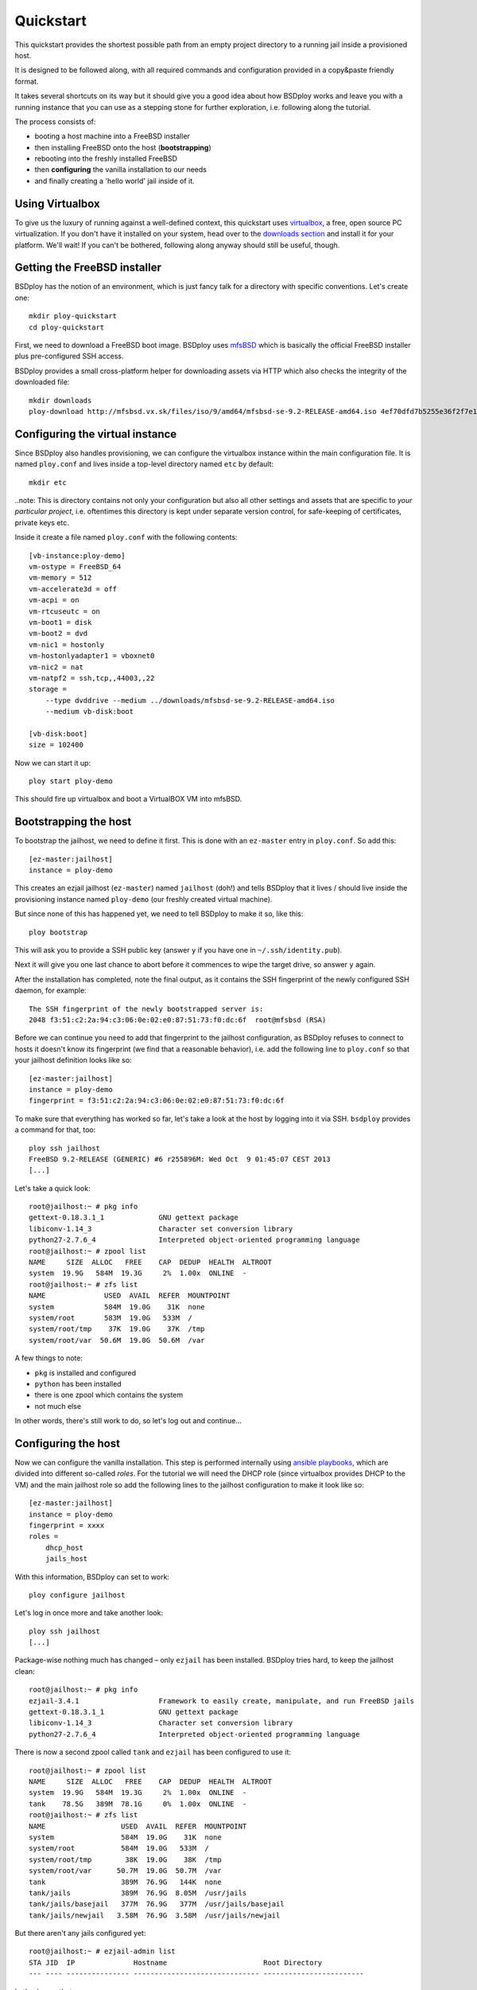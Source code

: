 Quickstart
==========

This quickstart provides the shortest possible path from an empty project directory to a running jail inside a provisioned host.

It is designed to be followed along, with all required commands and configuration provided in a copy&paste friendly format.

It takes several shortcuts on its way but it should give you a good idea about how BSDploy works and leave you with a running instance that you can use as a stepping stone for further exploration, i.e. following along the tutorial.

The process consists of:

- booting a host machine into a FreeBSD installer
- then installing FreeBSD onto the host (**bootstrapping**)
- rebooting into the freshly installed FreeBSD
- then **configuring** the vanilla installation to our needs
- and finally creating a 'hello world' jail inside of it.


Using Virtualbox
----------------

To give us the luxury of running against a well-defined context, this quickstart uses `virtualbox <https://www.virtualbox.org>`_, a free, open source PC virtualization. If you don't have it installed on your system, head over to the `downloads section <https://www.virtualbox.org/wiki/Downloads>`_ and install it for your platform. We'll wait! If you can't be bothered, following along anyway should still be useful, though.


Getting the FreeBSD installer
-----------------------------

BSDploy has the notion of an environment, which is just fancy talk for a directory with specific conventions. Let's create one::

	mkdir ploy-quickstart
	cd ploy-quickstart

First, we need to download a FreeBSD boot image. BSDploy uses `mfsBSD <http://mfsbsd.vx.sk>`_ which is basically the official FreeBSD installer plus pre-configured SSH access.

BSDploy provides a small cross-platform helper for downloading assets via HTTP which also checks the integrity of the downloaded file::

	mkdir downloads
	ploy-download http://mfsbsd.vx.sk/files/iso/9/amd64/mfsbsd-se-9.2-RELEASE-amd64.iso 4ef70dfd7b5255e36f2f7e1a5292c7a05019c8ce downloads/


Configuring the virtual instance
--------------------------------

Since BSDploy also handles provisioning, we can configure the virtualbox instance within the main configuration file. It is named ``ploy.conf`` and lives inside a top-level directory named ``etc`` by default::

	mkdir etc

..note: This is directory contains not only your configuration but also all other settings and assets that are specific to *your particular project*, i.e. oftentimes this directory is kept under separate version control, for safe-keeping of certificates, private keys etc.

Inside it create a file named ``ploy.conf`` with the following contents::

	[vb-instance:ploy-demo]
	vm-ostype = FreeBSD_64
	vm-memory = 512
	vm-accelerate3d = off
	vm-acpi = on
	vm-rtcuseutc = on
	vm-boot1 = disk
	vm-boot2 = dvd
	vm-nic1 = hostonly
	vm-hostonlyadapter1 = vboxnet0
	vm-nic2 = nat
	vm-natpf2 = ssh,tcp,,44003,,22
	storage =
	    --type dvddrive --medium ../downloads/mfsbsd-se-9.2-RELEASE-amd64.iso
	    --medium vb-disk:boot

	[vb-disk:boot]
	size = 102400

Now we can start it up::

	ploy start ploy-demo

This should fire up virtualbox and boot a VirtualBOX VM into mfsBSD.


Bootstrapping the host
----------------------

To bootstrap the jailhost, we need to define it first. This is done with an ``ez-master`` entry in ``ploy.conf``. So add this::

	[ez-master:jailhost]
	instance = ploy-demo

This creates an ezjail jailhost (``ez-master``) named ``jailhost`` (doh!) and tells BSDploy that it lives / should live inside the provisioning instance named ``ploy-demo`` (our freshly created virtual machine).

But since none of this has happened yet, we need to tell BSDploy to make it so, like this::

	ploy bootstrap

This will ask you to provide a SSH public key (answer ``y`` if you have one in ``~/.ssh/identity.pub``).

Next it will give you one last chance to abort before it commences to wipe the target drive, so answer ``y`` again.

After the installation has completed, note the final output, as it contains the SSH fingerprint of the newly configured SSH daemon, for example::

	The SSH fingerprint of the newly bootstrapped server is:
	2048 f3:51:c2:2a:94:c3:06:0e:02:e0:87:51:73:f0:dc:6f  root@mfsbsd (RSA)

Before we can continue you need to add that fingerprint to the jailhost configuration, as BSDploy refuses to connect to hosts it doesn't know its fingerprint (we find that a reasonable behavior), i.e. add the following line to ``ploy.conf`` so that your jailhost definition looks like so::

	[ez-master:jailhost]
	instance = ploy-demo
	fingerprint = f3:51:c2:2a:94:c3:06:0e:02:e0:87:51:73:f0:dc:6f

To make sure that everything has worked so far, let's take a look at the host by logging into it via SSH. ``bsdploy`` provides a command for that, too::

	ploy ssh jailhost
	FreeBSD 9.2-RELEASE (GENERIC) #6 r255896M: Wed Oct  9 01:45:07 CEST 2013
	[...]

Let's take a quick look::

	root@jailhost:~ # pkg info
	gettext-0.18.3.1_1             GNU gettext package
	libiconv-1.14_3                Character set conversion library
	python27-2.7.6_4               Interpreted object-oriented programming language
	root@jailhost:~ # zpool list
	NAME     SIZE  ALLOC   FREE    CAP  DEDUP  HEALTH  ALTROOT
	system  19.9G   584M  19.3G     2%  1.00x  ONLINE  -
	root@jailhost:~ # zfs list
	NAME              USED  AVAIL  REFER  MOUNTPOINT
	system            584M  19.0G    31K  none
	system/root       583M  19.0G   533M  /
	system/root/tmp    37K  19.0G    37K  /tmp
	system/root/var  50.6M  19.0G  50.6M  /var

A few things to note:

- ``pkg`` is installed and configured
- ``python`` has been installed
- there is one zpool which contains the system
- not much else

In other words, there's still work to do, so let's log out and continue...


Configuring the host
--------------------

Now we can configure the vanilla installation. This step is performed internally using `ansible playbooks <http://docs.ansible.com/playbooks_intro.html>`_, which are divided into different so-called *roles*. For the tutorial we will need the DHCP role (since virtualbox provides DHCP to the VM) and the main jailhost role so add the following lines to the jailhost configuration to make it look like so::

	[ez-master:jailhost]
	instance = ploy-demo
	fingerprint = xxxx
	roles =
	    dhcp_host
	    jails_host

With this information, BSDploy can set to work::

	ploy configure jailhost

Let's log in once more and take another look::

	ploy ssh jailhost
	[...]

Package-wise nothing much has changed – only ``ezjail`` has been installed. BSDploy tries hard, to keep the jailhost clean::

	root@jailhost:~ # pkg info
	ezjail-3.4.1                   Framework to easily create, manipulate, and run FreeBSD jails
	gettext-0.18.3.1_1             GNU gettext package
	libiconv-1.14_3                Character set conversion library
	python27-2.7.6_4               Interpreted object-oriented programming language

There is now a second zpool called ``tank`` and ``ezjail`` has been configured to use it::

	root@jailhost:~ # zpool list
	NAME     SIZE  ALLOC   FREE    CAP  DEDUP  HEALTH  ALTROOT
	system  19.9G   584M  19.3G     2%  1.00x  ONLINE  -
	tank    78.5G   389M  78.1G     0%  1.00x  ONLINE  -
	root@jailhost:~ # zfs list
	NAME                  USED  AVAIL  REFER  MOUNTPOINT
	system                584M  19.0G    31K  none
	system/root           584M  19.0G   533M  /
	system/root/tmp        38K  19.0G    38K  /tmp
	system/root/var      50.7M  19.0G  50.7M  /var
	tank                  389M  76.9G   144K  none
	tank/jails            389M  76.9G  8.05M  /usr/jails
	tank/jails/basejail   377M  76.9G   377M  /usr/jails/basejail
	tank/jails/newjail   3.58M  76.9G  3.58M  /usr/jails/newjail

But there aren't any jails configured yet::

	root@jailhost:~ # ezjail-admin list
	STA JID  IP              Hostname                       Root Directory
	--- ---- --------------- ------------------------------ ------------------------

Let's change that...


Creating a jail
---------------

Add the following lines to ``etc/ploy.conf``::


	[ez-instance:demo_jail]
	ip = 10.0.0.1

and start the jail like so::

	ploy start demo_jail

Let's check on it first, by logging into the host::

	ploy ssh jailhost
	root@jailhost:~ # ezjail-admin list
	STA JID  IP              Hostname                       Root Directory
	--- ---- --------------- ------------------------------ ------------------------
	ZR  1    10.0.0.1        demo_jail                      /usr/jails/demo_jail

Ok, we have a running jail, listening on a private IP – how do we communicate with it? Basically, there are two options (besides giving it a public IP): either port forwarding from the host or using a SSH proxy command. For the tutorial we will chose the latter. Log out from the jailhost and add the following lines to ``ploy.conf`` so that the jail definition looks like this::

	[ez-instance:demo_jail]
	ip = 10.0.0.1
	proxycommand = nohup ploy-ssh jailhost -W {ip}:22
	proxyhost = jailhost

Now you can log into the jail via ``ploy``, just like with the host::

	# ploy ssh demo_jail
	FreeBSD 9.2-RELEASE (GENERIC) #6 r255896M: Wed Oct  9 01:45:07 CEST 2013

	Gehe nicht über Los.
	root@demo_jail:~ # 

But frankly, that's not very interesting. As a final step of this introduction, let's configure it to act as a simple webserver using an ansible playbook.


Configuring a jail
------------------

Like with the jailhost, we could assign roles to our demo jail, but another way is to create a playbook with the same name. If such a playbook exists, BSDploy will use that when you call ``configure``. So, create a file named ``demo_jail.yml`` with the following content::

	---
	- hosts: demo_jail
	  tasks:
	    - name: install nginx
	      pkgng: name=nginx state=present
	    - name: enable nginx at startup time
	      lineinfile: dest=/etc/rc.conf state=present line='nginx_enable=YES' create=yes

	    - name: make sure nginx is running or reloaded
	      service: name=nginx state=restarted

and apply it::

	ploy configure demo_jail
